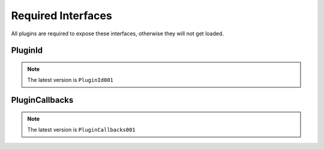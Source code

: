 Required Interfaces
===================

All plugins are required to expose these interfaces, otherwise they will not get loaded.

PluginId
--------

.. note::

   The latest version is ``PluginId001``

.. cpp:struct:: PluginId

    Query static data about a plugin like it's name

    .. cpp:function:: const char* GetString(PluginString prop)

    .. cpp:function:: int64_t GetField(PluginField prop)

.. cpp:enum:: PluginString

   Identifier of the string queried by ``GetString``. Enum members are 32 bit large.

    .. cpp:enumerator:: NAME

      Name of the plugin

    .. cpp:enumerator:: LOG_NAME

      Name of the plugin used for logging

.. cpp:enum:: PluginField

    Identifier of the bitfield queried by ``GetField``. Enum members are 32 bit large.

    .. cpp:enumerator:: CONTEXT

      - ``1`` if the plugin should run on dedicated servers
      - ``2`` if the plugin should run when ``client.dll`` is going to get loaded

PluginCallbacks
---------------

.. note::

   The latest version is ``PluginCallbacks001``

.. cpp:struct:: PluginCallbacks

    Callbacks for the launcher

    .. cpp:function:: void Init(HMODULE nsModule, const PluginNorthstarData* initData, bool reloaded)

      Called after the plugin has been loaded and validated.

    .. cpp:function:: void Finalize()

      Called after all plugins have been loaded.

    .. cpp:function:: bool Unload()

      Called just before the plugin library will get unloaded by the launcher's plugin system.

      If ``false`` is returned, the plugin will not be unloaded.

      At the moment plugins that get unloaded are intended for development purposes. Consider always returning ``false`` in distributed builds of your plugin.

    .. cpp:function:: void OnSqvmCreated(CSquirrelVM* sqvm)

      Notifies the plugin of any squirrel virtual machines that got created

    .. cpp:function:: void OnLibraryLoaded(HMODULE module, const char* libraryName)

      Notifies the plugin of any other library loaded by the launcher or any other library.

    .. cpp:function:: RunFrame()

      .. note::

        Keep this function simple to avoid performance issues

      This function will run every frame of the game.

      If you want to call any squirrel functions, you need to make sure the state of the vm allows it. If you're not in the context of a native closure and want to call a squirrel function, you need to implement a buffer that calls objects in this Callback.


.. cpp:struct:: PluginNorthstarData

    Data passed to plugins on initialization

    .. cpp:var:: HMODULE pluginHandle

    The handle of this plugin used for logging
